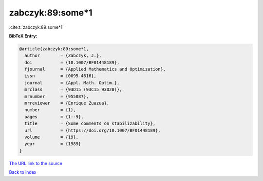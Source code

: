 zabczyk:89:some*1
=================

:cite:t:`zabczyk:89:some*1`

**BibTeX Entry:**

.. code-block:: bibtex

   @article{zabczyk:89:some*1,
     author        = {Zabczyk, J.},
     doi           = {10.1007/BF01448189},
     fjournal      = {Applied Mathematics and Optimization},
     issn          = {0095-4616},
     journal       = {Appl. Math. Optim.},
     mrclass       = {93D15 (93C15 93D20)},
     mrnumber      = {955087},
     mrreviewer    = {Enrique Zuazua},
     number        = {1},
     pages         = {1--9},
     title         = {Some comments on stabilizability},
     url           = {https://doi.org/10.1007/BF01448189},
     volume        = {19},
     year          = {1989}
   }
`The URL link to the source <https://doi.org/10.1007/BF01448189>`_


`Back to index <../By-Cite-Keys.html>`_
